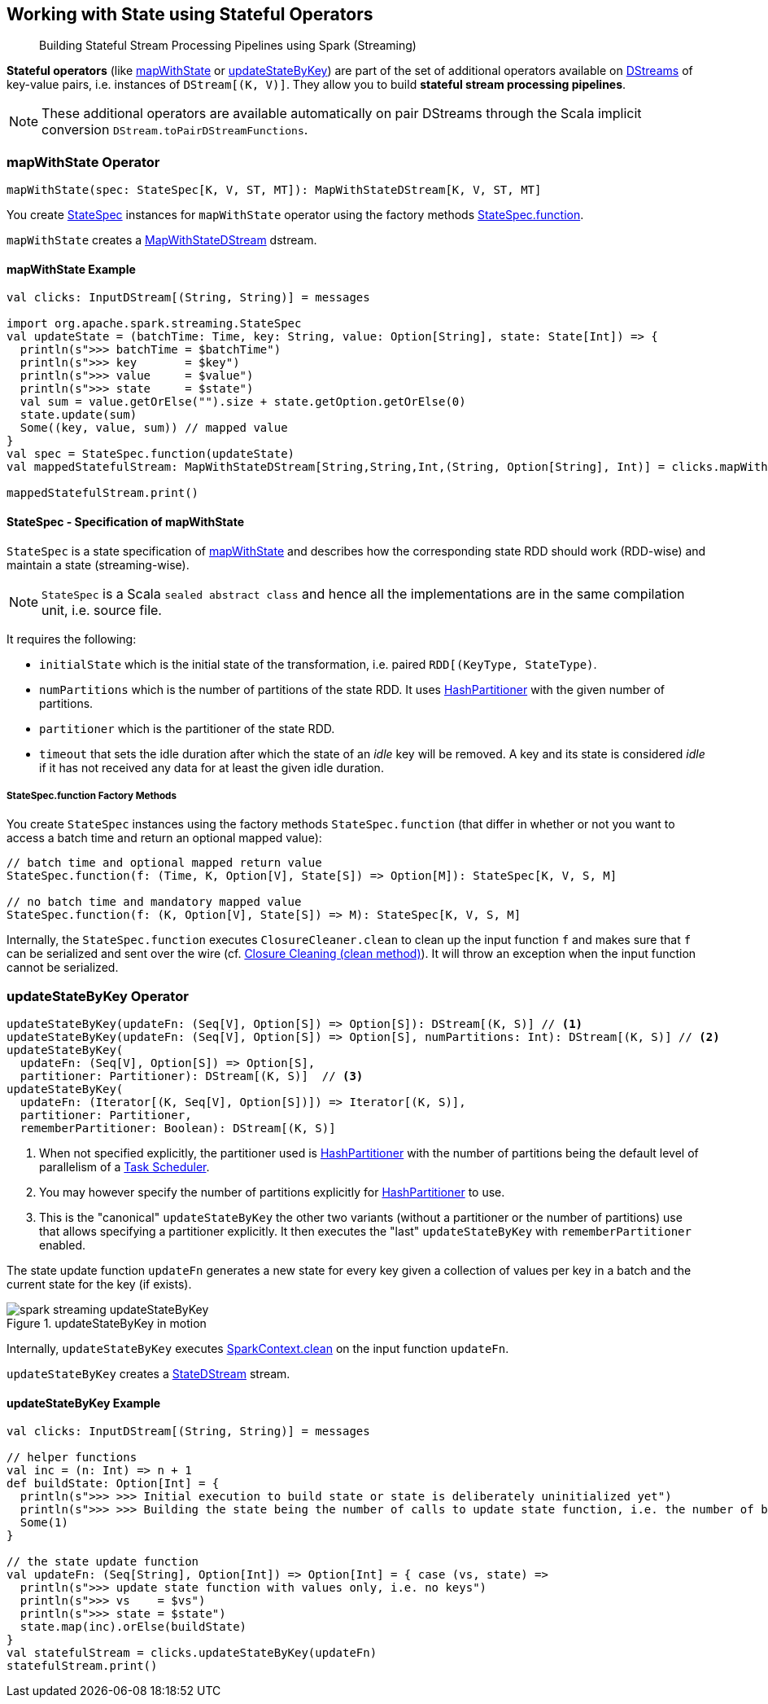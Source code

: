 == Working with State using Stateful Operators

> Building Stateful Stream Processing Pipelines using Spark (Streaming)

*Stateful operators* (like <<mapWithState, mapWithState>> or <<updateStateByKey, updateStateByKey>>) are part of the set of additional operators available on link:spark-streaming-dstreams.adoc[DStreams] of key-value pairs, i.e. instances of `DStream[(K, V)]`. They allow you to build *stateful stream processing pipelines*.

NOTE: These additional operators are available automatically on pair DStreams through the Scala implicit conversion `DStream.toPairDStreamFunctions`.

=== [[mapWithState]] mapWithState Operator

[source, scala]
----
mapWithState(spec: StateSpec[K, V, ST, MT]): MapWithStateDStream[K, V, ST, MT]
----

You create <<StateSpec, StateSpec>> instances for `mapWithState` operator using the factory methods <<StateSpec-function, StateSpec.function>>.

`mapWithState` creates a link:spark-streaming-mapwithstatedstreams.adoc[MapWithStateDStream] dstream.

==== [[mapWithState-example]] mapWithState Example

[source, scala]
----
val clicks: InputDStream[(String, String)] = messages

import org.apache.spark.streaming.StateSpec
val updateState = (batchTime: Time, key: String, value: Option[String], state: State[Int]) => {
  println(s">>> batchTime = $batchTime")
  println(s">>> key       = $key")
  println(s">>> value     = $value")
  println(s">>> state     = $state")
  val sum = value.getOrElse("").size + state.getOption.getOrElse(0)
  state.update(sum)
  Some((key, value, sum)) // mapped value
}
val spec = StateSpec.function(updateState)
val mappedStatefulStream: MapWithStateDStream[String,String,Int,(String, Option[String], Int)] = clicks.mapWithState(spec)

mappedStatefulStream.print()
----

==== [[StateSpec]] StateSpec - Specification of mapWithState

`StateSpec` is a state specification of <<mapWithState, mapWithState>> and describes how the corresponding state RDD should work (RDD-wise) and maintain a state (streaming-wise).

NOTE: `StateSpec` is a Scala `sealed abstract class` and hence all the implementations are in the same compilation unit, i.e. source file.

It requires the following:

* `initialState` which is the initial state of the transformation, i.e. paired `RDD[(KeyType, StateType)`.

* `numPartitions` which is the number of partitions of the state RDD. It uses link:spark-rdd-partitions.adoc#HashPartitioner[HashPartitioner] with the given number of partitions.

* `partitioner` which is the partitioner of the state RDD.

* `timeout` that sets the idle duration after which the state of an _idle_ key will be removed. A key and its state is considered _idle_ if it has not received any data for at least the given idle duration.

===== [[StateSpec-function]] StateSpec.function Factory Methods

You create `StateSpec` instances using the factory methods `StateSpec.function` (that differ in whether or not you want to access a batch time and return an optional mapped value):

[source, scala]
----
// batch time and optional mapped return value
StateSpec.function(f: (Time, K, Option[V], State[S]) => Option[M]): StateSpec[K, V, S, M]

// no batch time and mandatory mapped value
StateSpec.function(f: (K, Option[V], State[S]) => M): StateSpec[K, V, S, M]
----

Internally, the `StateSpec.function` executes `ClosureCleaner.clean` to clean up the input function `f` and makes sure that `f` can be serialized and sent over the wire (cf. link:spark-sparkcontext.adoc#closure-cleaning[Closure Cleaning (clean method)]). It will throw an exception when the input function cannot be serialized.

=== [[updateStateByKey]] updateStateByKey Operator

[source, scala]
----
updateStateByKey(updateFn: (Seq[V], Option[S]) => Option[S]): DStream[(K, S)] // <1>
updateStateByKey(updateFn: (Seq[V], Option[S]) => Option[S], numPartitions: Int): DStream[(K, S)] // <2>
updateStateByKey(
  updateFn: (Seq[V], Option[S]) => Option[S],
  partitioner: Partitioner): DStream[(K, S)]  // <3>
updateStateByKey(
  updateFn: (Iterator[(K, Seq[V], Option[S])]) => Iterator[(K, S)],
  partitioner: Partitioner,
  rememberPartitioner: Boolean): DStream[(K, S)]
----

<1> When not specified explicitly, the partitioner used is link:spark-rdd-partitions.adoc#HashPartitioner[HashPartitioner] with the number of partitions being the default level of parallelism of a link:spark-taskscheduler.adoc[Task Scheduler].
<2> You may however specify the number of partitions explicitly for link:spark-rdd-partitions.adoc#HashPartitioner[HashPartitioner] to use.
<3> This is the "canonical" `updateStateByKey` the other two variants (without a partitioner or the number of partitions) use that allows specifying a partitioner explicitly. It then executes the "last" `updateStateByKey` with `rememberPartitioner` enabled.

The state update function `updateFn` generates a new state for every key given a collection of values per key in a batch and the current state for the key (if exists).

.updateStateByKey in motion
image::images/spark-streaming-updateStateByKey.png[align="center"]

Internally, `updateStateByKey` executes  link:spark-sparkcontext.adoc#closure-cleaning[SparkContext.clean] on the input function `updateFn`.

`updateStateByKey` creates a link:spark-streaming-statedstreams.adoc[StateDStream] stream.

==== [[updateStateByKey-example]] updateStateByKey Example

[source, scala]
----
val clicks: InputDStream[(String, String)] = messages

// helper functions
val inc = (n: Int) => n + 1
def buildState: Option[Int] = {
  println(s">>> >>> Initial execution to build state or state is deliberately uninitialized yet")
  println(s">>> >>> Building the state being the number of calls to update state function, i.e. the number of batches")
  Some(1)
}

// the state update function
val updateFn: (Seq[String], Option[Int]) => Option[Int] = { case (vs, state) =>
  println(s">>> update state function with values only, i.e. no keys")
  println(s">>> vs    = $vs")
  println(s">>> state = $state")
  state.map(inc).orElse(buildState)
}
val statefulStream = clicks.updateStateByKey(updateFn)
statefulStream.print()
----
